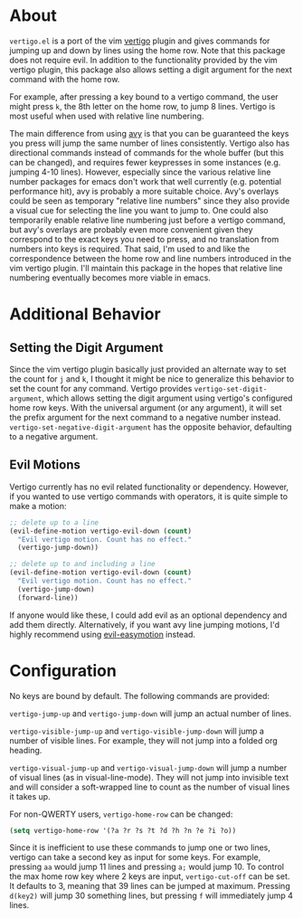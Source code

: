 * About
=vertigo.el= is a port of the vim [[https://github.com/prendradjaja/vim-vertigo][vertigo]] plugin and gives commands for jumping up and down by lines using the home row. Note that this package does not require evil. In addition to the functionality provided by the vim vertigo plugin, this package also allows setting a digit argument for the next command with the home row.

For example, after pressing a key bound to a vertigo command, the user might press =k=, the 8th letter on the home row, to jump 8 lines. Vertigo is most useful when used with relative line numbering.

The main difference from using [[https://github.com/abo-abo/avy][avy]] is that you can be guaranteed the keys you press will jump the same number of lines consistently. Vertigo also has directional commands instead of commands for the whole buffer (but this can be changed), and requires fewer keypresses in some instances (e.g. jumping 4-10 lines). However, especially since the various relative line number packages for emacs don't work that well currently (e.g. potential performance hit), avy is probably a more suitable choice. Avy's overlays could be seen as temporary "relative line numbers" since they also provide a visual cue for selecting the line you want to jump to. One could also temporarily enable relative line numbering just before a vertigo command, but avy's overlays are probably even more convenient given they correspond to the exact keys you need to press, and no translation from numbers into keys is required. That said, I'm used to and like the correspondence between the home row and line numbers introduced in the vim vertigo plugin. I'll maintain this package in the hopes that relative line numbering eventually becomes more viable in emacs.

* Additional Behavior
** Setting the Digit Argument
Since the vim vertigo plugin basically just provided an alternate way to set the count for =j= and =k=, I thought it might be nice to generalize this behavior to set the count for any command. Vertigo provides ~vertigo-set-digit-argument~, which allows setting the digit argument using vertigo's configured home row keys. With the universal argument (or any argument), it will set the prefix argument for the next command to a negative number instead. ~vertigo-set-negative-digit-argument~ has the opposite behavior, defaulting to a negative argument.

** Evil Motions
Vertigo currently has no evil related functionality or dependency. However, if you wanted to use vertigo commands with operators, it is quite simple to make a motion:
#+begin_src emacs-lisp
;; delete up to a line
(evil-define-motion vertigo-evil-down (count)
  "Evil vertigo motion. Count has no effect."
  (vertigo-jump-down))

;; delete up to and including a line
(evil-define-motion vertigo-evil-down (count)
  "Evil vertigo motion. Count has no effect."
  (vertigo-jump-down)
  (forward-line))
#+end_src

If anyone would like these, I could add evil as an optional dependency and add them directly. Alternatively, if you want avy line jumping motions, I'd highly recommend using [[https://github.com/PythonNut/evil-easymotion][evil-easymotion]] instead.

* Configuration
No keys are bound by default. The following commands are provided:

~vertigo-jump-up~ and ~vertigo-jump-down~ will jump an actual number of lines.

~vertigo-visible-jump-up~ and ~vertigo-visible-jump-down~ will jump a number of visible lines. For example, they will not jump into a folded org heading.

~vertigo-visual-jump-up~ and ~vertigo-visual-jump-down~ will jump a number of visual lines (as in visual-line-mode). They will not jump into invisible text and will consider a soft-wrapped line to count as the number of visual lines it takes up.

For non-QWERTY users, ~vertigo-home-row~ can be changed:
#+begin_src emacs-lisp
(setq vertigo-home-row '(?a ?r ?s ?t ?d ?h ?n ?e ?i ?o))
#+end_src

Since it is inefficient to use these commands to jump one or two lines, vertigo can take a second key as input for some keys. For example, pressing =aa= would jump 11 lines and pressing =a;= would jump 10. To control the max home row key where 2 keys are input, ~vertigo-cut-off~ can be set. It defaults to 3, meaning that 39 lines can be jumped at maximum. Pressing =d(key2)= will jump 30 something lines, but pressing =f= will immediately jump 4 lines.
